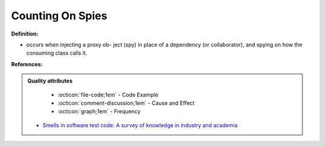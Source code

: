 Counting On Spies
^^^^^
**Definition:**

* occurs when injecting a proxy ob- ject (spy) in place of a dependency (or collaborator), and spying on how the consuming class calls it.


**References:**

.. admonition:: Quality attributes

    * :octicon:`file-code;1em` -  Code Example
    * :octicon:`comment-discussion;1em` -  Cause and Effect
    * :octicon:`graph;1em` -  Frequency

 * `Smells in software test code: A survey of knowledge in industry and academia <https://www.sciencedirect.com/science/article/abs/pii/S0164121217303060>`_

